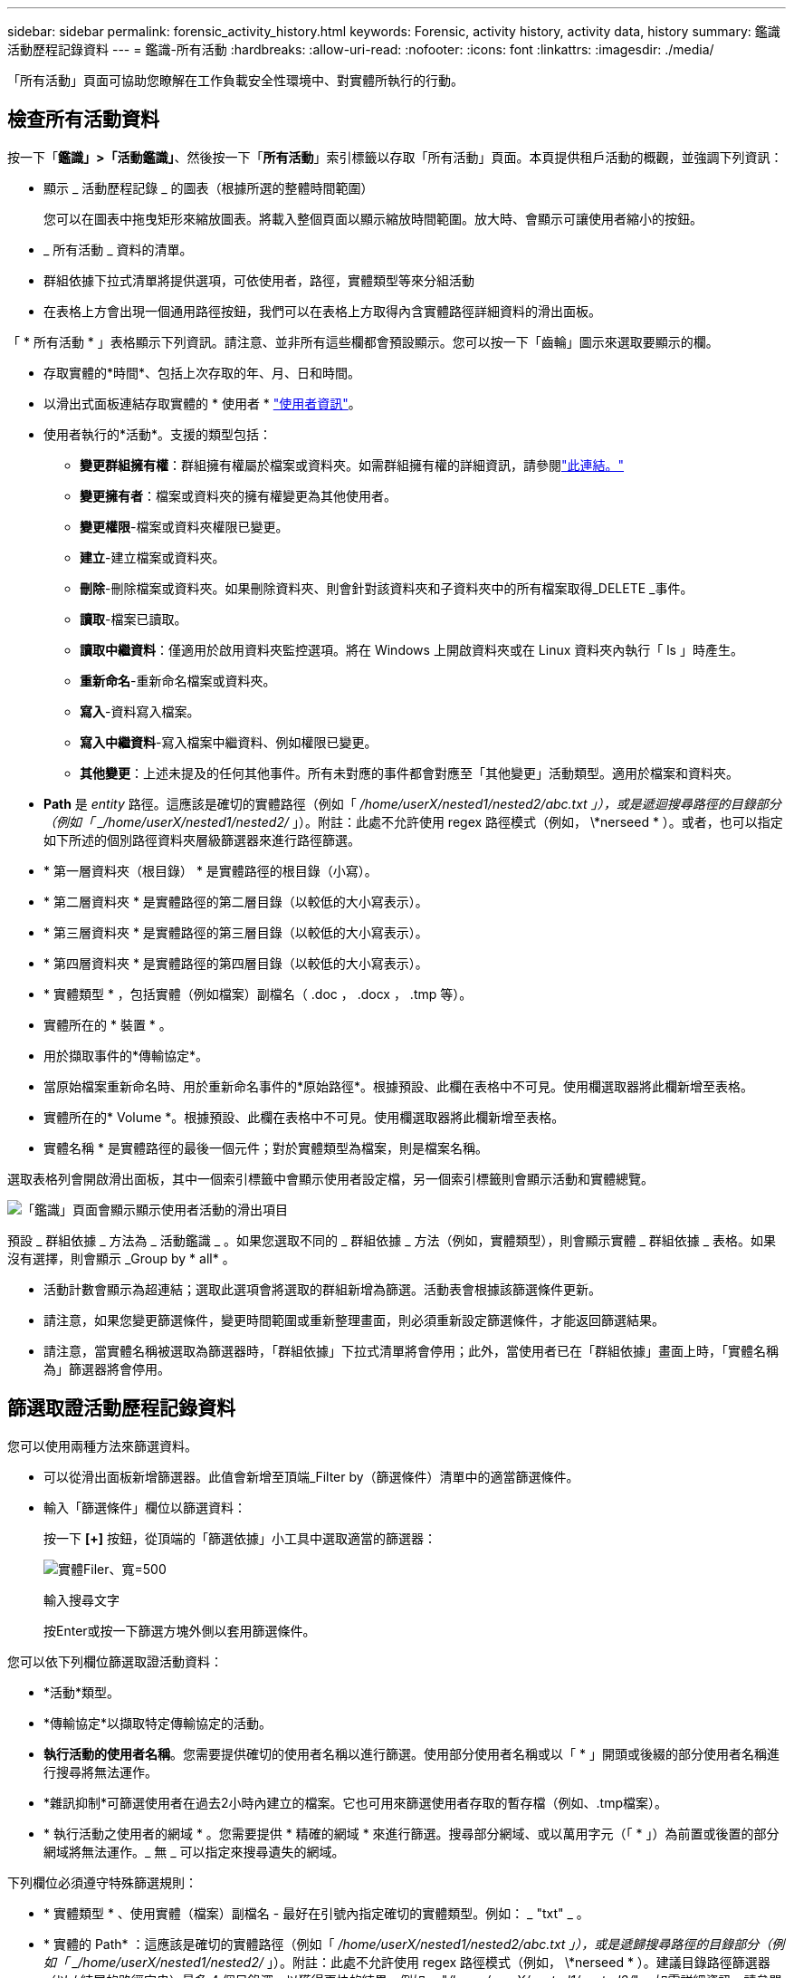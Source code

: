 ---
sidebar: sidebar 
permalink: forensic_activity_history.html 
keywords: Forensic, activity history, activity data, history 
summary: 鑑識活動歷程記錄資料 
---
= 鑑識-所有活動
:hardbreaks:
:allow-uri-read: 
:nofooter: 
:icons: font
:linkattrs: 
:imagesdir: ./media/


[role="lead"]
「所有活動」頁面可協助您瞭解在工作負載安全性環境中、對實體所執行的行動。



== 檢查所有活動資料

按一下「*鑑識」>「活動鑑識」*、然後按一下「*所有活動*」索引標籤以存取「所有活動」頁面。本頁提供租戶活動的概觀，並強調下列資訊：

* 顯示 _ 活動歷程記錄 _ 的圖表（根據所選的整體時間範圍）
+
您可以在圖表中拖曳矩形來縮放圖表。將載入整個頁面以顯示縮放時間範圍。放大時、會顯示可讓使用者縮小的按鈕。

* _ 所有活動 _ 資料的清單。
* 群組依據下拉式清單將提供選項，可依使用者，路徑，實體類型等來分組活動
* 在表格上方會出現一個通用路徑按鈕，我們可以在表格上方取得內含實體路徑詳細資料的滑出面板。


「 * 所有活動 * 」表格顯示下列資訊。請注意、並非所有這些欄都會預設顯示。您可以按一下「齒輪」圖示來選取要顯示的欄。

* 存取實體的*時間*、包括上次存取的年、月、日和時間。
* 以滑出式面板連結存取實體的 * 使用者 * link:forensic_user_overview.html["使用者資訊"]。


* 使用者執行的*活動*。支援的類型包括：
+
** *變更群組擁有權*：群組擁有權屬於檔案或資料夾。如需群組擁有權的詳細資訊，請參閱link:https://docs.microsoft.com/en-us/previous-versions/orphan-topics/ws.11/dn789205(v=ws.11)?redirectedfrom=MSDN["此連結。"]
** *變更擁有者*：檔案或資料夾的擁有權變更為其他使用者。
** *變更權限*-檔案或資料夾權限已變更。
** *建立*-建立檔案或資料夾。
** *刪除*-刪除檔案或資料夾。如果刪除資料夾、則會針對該資料夾和子資料夾中的所有檔案取得_DELETE _事件。
** *讀取*-檔案已讀取。
** *讀取中繼資料*：僅適用於啟用資料夾監控選項。將在 Windows 上開啟資料夾或在 Linux 資料夾內執行「 ls 」時產生。
** *重新命名*-重新命名檔案或資料夾。
** *寫入*-資料寫入檔案。
** *寫入中繼資料*-寫入檔案中繼資料、例如權限已變更。
** *其他變更*：上述未提及的任何其他事件。所有未對應的事件都會對應至「其他變更」活動類型。適用於檔案和資料夾。


* *Path* 是 _entity_ 路徑。這應該是確切的實體路徑（例如「 _/home/userX/nested1/nested2/abc.txt 」），或是遞迴搜尋路徑的目錄部分（例如「 _/home/userX/nested1/nested2/_ 」）。附註：此處不允許使用 regex 路徑模式（例如， \*nerseed * ）。或者，也可以指定如下所述的個別路徑資料夾層級篩選器來進行路徑篩選。
* * 第一層資料夾（根目錄） * 是實體路徑的根目錄（小寫）。
* * 第二層資料夾 * 是實體路徑的第二層目錄（以較低的大小寫表示）。
* * 第三層資料夾 * 是實體路徑的第三層目錄（以較低的大小寫表示）。
* * 第四層資料夾 * 是實體路徑的第四層目錄（以較低的大小寫表示）。
* * 實體類型 * ，包括實體（例如檔案）副檔名（ .doc ， .docx ， .tmp 等）。
* 實體所在的 * 裝置 * 。
* 用於擷取事件的*傳輸協定*。
* 當原始檔案重新命名時、用於重新命名事件的*原始路徑*。根據預設、此欄在表格中不可見。使用欄選取器將此欄新增至表格。
* 實體所在的* Volume *。根據預設、此欄在表格中不可見。使用欄選取器將此欄新增至表格。
* 實體名稱 * 是實體路徑的最後一個元件；對於實體類型為檔案，則是檔案名稱。


選取表格列會開啟滑出面板，其中一個索引標籤中會顯示使用者設定檔，另一個索引標籤則會顯示活動和實體總覽。

image:ws_forensics_slideout.png["「鑑識」頁面會顯示顯示使用者活動的滑出項目"]

預設 _ 群組依據 _ 方法為 _ 活動鑑識 _ 。如果您選取不同的 _ 群組依據 _ 方法（例如，實體類型），則會顯示實體 _ 群組依據 _ 表格。如果沒有選擇，則會顯示 _Group by * all* 。

* 活動計數會顯示為超連結；選取此選項會將選取的群組新增為篩選。活動表會根據該篩選條件更新。
* 請注意，如果您變更篩選條件，變更時間範圍或重新整理畫面，則必須重新設定篩選條件，才能返回篩選結果。
* 請注意，當實體名稱被選取為篩選器時，「群組依據」下拉式清單將會停用；此外，當使用者已在「群組依據」畫面上時，「實體名稱為」篩選器將會停用。




== 篩選取證活動歷程記錄資料

您可以使用兩種方法來篩選資料。

* 可以從滑出面板新增篩選器。此值會新增至頂端_Filter by（篩選條件）清單中的適當篩選條件。
* 輸入「篩選條件」欄位以篩選資料：
+
按一下 *[+]* 按鈕，從頂端的「篩選依據」小工具中選取適當的篩選器：

+
image:Forensic_Activity_Filter.png["實體Filer、寬=500"]

+
輸入搜尋文字

+
按Enter或按一下篩選方塊外側以套用篩選條件。



您可以依下列欄位篩選取證活動資料：

* *活動*類型。
* *傳輸協定*以擷取特定傳輸協定的活動。
* *執行活動的使用者名稱*。您需要提供確切的使用者名稱以進行篩選。使用部分使用者名稱或以「 * 」開頭或後綴的部分使用者名稱進行搜尋將無法運作。
* *雜訊抑制*可篩選使用者在過去2小時內建立的檔案。它也可用來篩選使用者存取的暫存檔（例如、.tmp檔案）。
* * 執行活動之使用者的網域 * 。您需要提供 * 精確的網域 * 來進行篩選。搜尋部分網域、或以萬用字元（「 * 」）為前置或後置的部分網域將無法運作。_ 無 _ 可以指定來搜尋遺失的網域。


下列欄位必須遵守特殊篩選規則：

* * 實體類型 * 、使用實體（檔案）副檔名 - 最好在引號內指定確切的實體類型。例如： _ "txt" _ 。
* * 實體的 Path* ：這應該是確切的實體路徑（例如「 _/home/userX/nested1/nested2/abc.txt 」），或是遞歸搜尋路徑的目錄部分（例如「 _/home/userX/nested1/nested2/_ 」）。附註：此處不允許使用 regex 路徑模式（例如， \*nerseed * ）。建議目錄路徑篩選器（以 / 結尾的路徑字串）最多 4 個目錄深，以獲得更快的結果。例如， "_/home/userX/nested1/nested2/_" 。如需詳細資訊、請參閱下表。
* 第一層資料夾（根目錄） - 實體路徑的根目錄作為篩選器。例如，如果實體路徑為 /home/userX/nested1/nested2/ ，則可使用 Home 或 Home 。
* 第二層資料夾 - 實體路徑篩選器的第二層目錄。例如，如果實體路徑為 /home/userX/nested1/nested2/ ，則可使用 userX 或 "userX" 。
* 第三層資料夾–實體路徑篩選器的第三層目錄。
* 例如，如果實體路徑為 /home/userX/nested1/nested2/ ，則可使用 nested1 或「 nested1 」。
* 第四層資料夾 - 實體路徑篩選器的目錄第四層目錄。例如，如果實體路徑為 /home/userX/nested1/nested2/ ，則可使用 nested2 或「 nested2 」。
* * 執行活動的使用者 * ：最好在報價中指定確切的使用者。例如、 _ 「管理員」 _ 。
* *實體所在的設備*（SVM）
* *實體所在的Volume *
* 當原始檔案重新命名時、用於重新命名事件的*原始路徑*。
* *存取實體的來源IP*。
+
** 您可以使用通配符 * 和 ? 。例如： 10.0.0.* ， 10.0.0.10 ， 10.10*
** 如果需要完全相符，則必須以雙引號提供有效的來源 IP 位址，例如「 10.1.1.1.1 」。不完整的 IP 搭配雙引號，例如「 10.1.1 」，「 10.1.1.* 」等，將無法運作。


* * 實體名稱 * - 實體路徑的檔案名稱作為篩選器。例如，如果實體路徑為 /home/userX/nested1/testfile.txt ，則實體名稱為 testfile.txt 。請注意，建議您在引號內指定確切的檔案名稱，請盡量避免萬用字元搜尋。例如， "testfile.txt" 。此外，請注意，建議將此實體名稱篩選器用於較短的時間範圍（最多 3 天）。


篩選時、上述欄位必須符合下列條件：

* 確切值應在引號內：範例：「searchtext」
* 萬用字元字串不得包含引號：例如： searchtext ， \*searchtext* 會篩選包含 'earchtext' 的任何字串。
* 帶有前綴的字符串（例如： searchtext* ）將搜索以 'earchtext' 開頭的任何字符串。


請注意，所有篩選欄位都是區分大小寫的搜尋。例如：如果套用的篩選器為「實體類型」，值為「字型」，則會傳回實體類型為「字型」，「字型文字」，「字型文字」，「字型文字」，「字型文字」，「字型文字」的結果。



== 活動鑑識篩選器範例：

|===
| 使用者套用的篩選運算式 | 預期成果 | 績效評估 | 留言 


| 路徑 = "/home/userX/nested1/nested2/" | 遞迴查詢指定目錄下的所有檔案和資料夾 | 快速 | 目錄搜尋最多 4 個目錄的速度很快。 


| 路徑 = "/home/userX/nested1/" | 遞迴查詢指定目錄下的所有檔案和資料夾 | 快速 | 目錄搜尋最多 4 個目錄的速度很快。 


| 路徑 = "/home/userX/nested1/test" | 路徑值與 /home/userX/nested1/test 完全相符 | 慢一點 | 與目錄搜尋相比，搜尋的確切搜尋速度較慢。 


| 路徑 = 「 /home/userX/nested1/nested2/nested3/" | 遞迴查詢指定目錄下的所有檔案和資料夾 | 慢一點 | 搜尋超過 4 個目錄的速度較慢。 


| 任何其他非路徑型篩選器。建議使用報價的使用者和實體類型篩選條件、例如、 User="Administrator" Entity Type ="txt" |  | 快速 |  


| 實體名稱 = "test.log" | 檔案名稱與 test.log 完全相符 | 快速 | 完全符合 


| 實體名稱 = * test.log | 以 test.log 結尾的檔案名稱 | 慢 | 由於萬用字元，可能會變慢。 


| 實體名稱 = test* 。 log | 檔案名稱以 test 開頭，結尾為 .log | 慢 | 由於萬用字元，可能會變慢。 


| 實體名稱 = test.lo | 以 test.lo 開頭的檔案名稱例如：它會符合 test.log ， test.log.1 ， test.log1 | 慢一點 | 由於結尾是萬用字元，因此可能會變慢。 


| 實體名稱 = 測試 | 以 test 開頭的檔案名稱 | 最慢 | 由於結尾處有通配符，使用的一般值較多，因此可能是最慢的。 
|===
附註：

. 當所選時間範圍超過 3 天時，「所有活動」圖示旁顯示的「活動」計數會四捨五入至 30 分鐘。例如， 9 月 1 日上午 10 ： 15 至 9 月 7 日上午 10 ： 15 的時間範圍將顯示 9 月 1 日上午 10 ： 00 至 9 月 7 日上午 10 ： 30 的活動計數。
. 同樣地，當所選時間範圍超過 3 天時，「活動歷程記錄」圖表中顯示的計數度量會四捨五入至 30 分鐘。




== 排序取證活動記錄資料

您可以依 _ 時間，使用者，來源 IP ，活動， _ ， _ 實體類型 _ ，第一層資料夾（根目錄），第二層資料夾，第三層資料夾和第四層資料夾來排序活動記錄資料。根據預設、表格會依遞減的_Timed_順序排序、表示最新的資料會先顯示。「_Device」和「_Protocol」欄位的排序功能已停用。



== 非同步匯出使用者指南



=== 總覽

儲存工作負載安全性中的非同步匯出功能是專為處理大型資料匯出而設計。



=== 逐步指南：使用非同步匯出匯出資料

. * 啟動匯出 * ：選取所需的匯出時間長度和篩選條件、然後按一下匯出按鈕。
. * 等待匯出完成 * ：處理時間可從數分鐘到數小時不等。您可能需要重新整理鑑識頁面數次。匯出工作完成後、將會啟用「下載上次匯出 CSV 檔案」按鈕。
. * 下載 * ：按一下「下載上次建立的匯出檔案」按鈕、以 .zip 格式取得匯出的資料。此資料將可供下載、直到使用者啟動另一個「非同步匯出」或已過 3 天（以先發生者為準）為止。此按鈕將保持啟用狀態、直到啟動另一個「非同步匯出」為止。
. * 限制 * ：
+
** 目前，每位使用者的非同步下載次數限制為每位使用者 1 次，每位使用者 3 次。
** 匯出的資料上限為「活動表」的 100 萬筆記錄，而「群組依據」的上限則為 50 萬筆記錄。




透過 API 擷取取鑑識資料的範例指令碼位於 NetApp 代理程式上的 /opt/oracle/cloudsecure/agent/Export 指令碼 // 。如需指令碼的詳細資訊、請參閱此位置的讀我檔案。



== 所有活動的欄選擇

「_All activity」（全部活動）表格預設會顯示選取欄。若要新增、移除或變更欄、請按一下表格右側的齒輪圖示、然後從可用欄清單中選取。

image:CloudSecure_ActivitySelection.png["活動選擇器、寬=30%"]



== 活動記錄保留

活動歷程記錄會保留13個月、適用於作用中的工作負載安全環境。



== Forensics頁面中篩選器的適用性

|===
| 篩選器 | 它的作用 | 範例 | 適用於這些篩選器 | 不適用於這些篩選器 | 結果 


| *（星號） | 可讓您搜尋所有內容 | Auto*03172022 如果搜尋文字包含連字號或底線、請在方括號中提供運算式、例如（ SVM* ）用於搜尋 SVM-123 | 使用者，實體類型，裝置， Volume ，原始路徑， 1stLevel 資料夾， 2ndLevel 資料夾， 3rdLevel 資料夾， 4thLevel 資料夾，實體名稱，來源 IP |  | 傳回以「 Auto 」開頭並以「 03172022 」結尾的所有資源 


| ？（問號） | 可讓您搜尋特定字元數 | AutoSabotageUser1_03172022？ | 使用者，實體類型，裝置， Volume ， 1stLevel 資料夾， 2ndLevel 資料夾， 3rdLevel 資料夾， 4thLevel 資料夾，實體名稱，來源 IP |  | 傳回AutoSabotageUser1_03172022A、AutoSabotageUser1_03172022B、AutoSabotageUser1_031720225等 


| 或 | 可讓您指定多個實體 | AutoSabotageUser1_03172022或AutoRansomUser4_03162022 | 使用者，網域，實體類型，原始路徑，實體名稱，來源 IP |  | 傳回任何AutoSabotageUser1_03172022或AutoRansomUser4_03162022 


| 不是 | 可讓您從搜尋結果中排除文字 | 非AutoRansomUser4_03162022 | 使用者，網域，實體類型，原始路徑， 1stLevel 資料夾， 2ndLevel 資料夾， 3rdLevel 資料夾， 4thLevel 資料夾，實體名稱，來源 IP | 裝置 | 傳回開頭不是 "AutoRansomUser4_03162022" 的所有項目 


| 無 | 在所有欄位中搜尋空值 | 無 | 網域 |  | 傳回目標欄位為空白的結果 
|===


== 路徑搜尋

包含/不含/的搜尋結果會有所不同

|===


| "/AutoDir1/AutoFile03242022" | 只能使用精確搜尋；會傳回所有具有正確路徑的活動，例如 /AutoDir1/AutoFile03242022 （不敏感的案例） 


| " / 自動直接 1/ " | 有效；傳回與 AutoDir1 相符之第一層目錄的所有活動（案例不敏感） 


| "/AutoDir1/AutoFile03242022" | 有效；傳回與 AutoDir1 相符的第一層目錄，以及與 AutoFile03242022 相符的第二層目錄的所有活動（案例不敏感） 


| /AutoDir1/AutoFile03242022或/AutoDir1/AutoFile03242022 | 不管用 


| 不是/AutoDir1/AutoFile03242022 | 不管用 


| 不是/AutoDir1 | 不管用 


| 不是/AutoFile03242022 | 不管用 


| * | 不管用 
|===


== 本機根 SVM 使用者活動變更

如果本機根 SVM 使用者正在執行任何活動、則安裝 NFS 共用的用戶端 IP 現在會納入使用者名稱中、在鑑識活動和使用者活動頁面中會顯示為 <ip-address-of-the-client> 。

例如：

* 如果 SVM-1 受到工作負載安全性的監控、且 SVM 的根使用者將共用裝載於 IP 位址為 10.197.12.40 的用戶端上、則取證活動頁面中顯示的使用者名稱將為 _root@10.197.12.40_ 。
* 如果將同一個 SVM-1 裝載到另一個 IP 位址為 10.197.12.41 的用戶端、取證活動頁面中顯示的使用者名稱將為 _root@10.197.12.41_ 。


* •這是為了依照 IP 位址來分隔 NFS 根使用者活動。以前、所有活動都只由 _root_ 使用者執行、沒有 IP 區分。



== 疑難排解

|===


| 問題 | 試試看 


| 在「所有活動」表的「使用者」欄下方，使用者名稱顯示為：「 LDAP:HQ.COMPANYNAME.COM:S-1-5-21-3577637-1906459482-1437260136-1831817" 」或「 LDAP:Default:80038003 」 | 可能的原因可能是：1.尚未設定使用者目錄收集器。若要新增一個、請前往 * 工作負載安全性 > 收集器 > 使用者目錄收集器 * 、然後按一下 *+ 使用者目錄收集器 * 。選擇_Active Directory或_LDAP Directory Server_。2.已設定使用者目錄收集器，但它已停止或處於錯誤狀態。請前往 * 收集器 > 使用者目錄收集器 * 、並檢查狀態。如需疑難排解秘訣，請參閱link:http://docs.netapp.com/us-en/cloudinsights/task_config_user_dir_connect.html#troubleshooting-user-directory-collector-configuration-errors["使用者目錄收集器疑難排解"]文件的一節。正確設定後、名稱將在24小時內自動解析。如果仍無法解決、請檢查是否已新增正確的使用者資料收集器。確定使用者確實是新增Active Directory / LDAP目錄伺服器的一部分。 


| UI中未顯示某些NFS事件。 | 請檢查下列項目：1.具有POSIX屬性集的AD伺服器之使用者目錄收集器應以從UI啟用的unixid屬性執行。2.從 UI 3 在使用者頁面中搜尋時，應該會看到任何執行 NFS 存取的使用者。NFS不支援原始事件（尚未探索使用者的事件）4。不會監控匿名存取NFS匯出。5.請確定 NFS4.1 版本低於 NFS4.1 。 


| 在 Forensics _All Activity_ 或 _Entity_ 頁面的篩選器中輸入一些包含如星號（ * ）等萬用字元的字母後，頁面載入速度會非常緩慢。 | 搜尋字串中的星號（ \* ）會搜尋所有項目。但是，諸如 <searchTerm> 或 <searchTerm> 等領先的通配符字符串將導致查詢速度緩慢。若要獲得更好的效能、請改用字首字串、格式為 <searchTerm> * （換句話說、在搜尋詞彙後加上星號（ * ）。範例：使用字串 _testvolume * 、而非 _*testvolume 或 _*test* Volume 。使用目錄搜尋，以遞歸方式查看指定資料夾下的所有活動（階層式搜尋）。例如，「 /path1/path2/path3/" 會以遞歸方式列出 /path1/path2/path3 下的所有活動。或者，也可以使用「所有活動」索引標籤下的「新增至篩選」選項。 


| 使用路徑篩選器時、我遇到「要求失敗、狀態碼 500/503 」錯誤。 | 請嘗試使用較小的日期範圍來篩選記錄。 


| 取證使用者介面使用 _path_ 篩選器時，資料載入速度緩慢。 | 目錄路徑篩選器（以 / 結尾的路徑字串）建議使用最多 4 個目錄深度，以獲得更快的結果。例如，如果目錄路徑為 /aaa/BBB/CCC/DDD ，請嘗試搜尋「 /AAA/BBB/CCC/DDD/」 ，以更快載入資料。 


| 鑑識 UI 在使用實體名稱篩選器時，載入資料的速度緩慢且面臨失敗。 | 請嘗試使用較小的時間範圍，並使用雙引號進行精確的值搜尋。例如，如果 entityPath 是「 /home/userX/nested1/nested2/nested3/testfile.txt 」，請嘗試使用「 testfile.txt 」做為實體名稱篩選器。 
|===